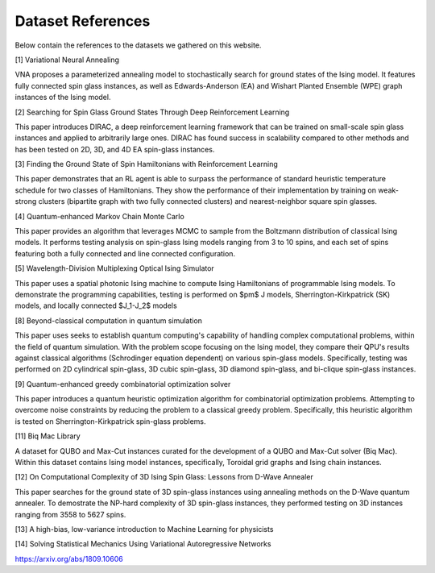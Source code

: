 ===================
Dataset References
===================

Below contain the references to the datasets we gathered on this website.

[1] Variational Neural Annealing
  
VNA proposes a parameterized annealing model to stochastically search for ground states of the Ising model. It features fully connected spin glass instances, as well as Edwards-Anderson (EA) and Wishart Planted Ensemble (WPE) graph instances of the Ising model.
  
[2] Searching for Spin Glass Ground States Through Deep Reinforcement Learning
  
This paper introduces DIRAC, a deep reinforcement learning framework that can be trained on small-scale spin glass instances and applied to arbitrarily large ones. DIRAC has found success in scalability compared to other methods and has been tested on 2D, 3D, and 4D EA spin-glass instances.
  
[3] Finding the Ground State of Spin Hamiltonians with Reinforcement Learning
  
This paper demonstrates that an RL agent is able to surpass the performance of standard heuristic temperature schedule for two classes of Hamiltonians. They show the performance of their implementation by training on weak-strong clusters (bipartite graph with two fully connected clusters) and nearest-neighbor square spin glasses.

[4] Quantum-enhanced Markov Chain Monte Carlo
  
This paper provides an algorithm that leverages MCMC to sample from the Boltzmann distribution of classical Ising models. It performs testing analysis on spin-glass Ising models ranging from 3 to 10 spins, and each set of spins featuring both a fully connected and line connected configuration.
  
[5] Wavelength-Division Multiplexing Optical Ising Simulator

This paper uses a spatial photonic Ising machine to compute Ising Hamiltonians of programmable Ising models. To demonstrate the programming capabilities, testing is performed on $\pm$ J models, Sherrington-Kirkpatrick (SK) models, and locally connected $J_1-J_2$ models

[8] Beyond-classical computation in quantum simulation
  
This paper uses seeks to establish quantum computing's capability of handling complex computational problems, within the field of quantum simulation. With the problem scope focusing on the Ising model, they compare their QPU's results against classical algorithms (Schrodinger equation dependent) on various spin-glass models. Specifically, testing was performed on 2D cylindrical spin-glass, 3D cubic spin-glass, 3D diamond spin-glass, and bi-clique spin-glass instances.
  
[9] Quantum-enhanced greedy combinatorial optimization solver
  
This paper introduces a quantum heuristic optimization algorithm for combinatorial optimization problems. Attempting to overcome noise constraints by reducing the problem to a classical greedy problem. Specifically, this heuristic algorithm is tested on Sherrington-Kirkpatrick spin-glass problems.

[11] Biq Mac Library
  
A dataset for QUBO and Max-Cut instances curated for the development of a QUBO and Max-Cut solver (Biq Mac). Within this dataset contains Ising model instances, specifically, Toroidal grid graphs and Ising chain instances. 

[12] On Computational Complexity of 3D Ising Spin Glass: Lessons from D-Wave Annealer

This paper searches for the ground state of 3D spin-glass instances using annealing methods on the D-Wave quantum annealer. To demostrate the NP-hard complexity of 3D spin-glass instances, they performed testing on 3D instances ranging from 3558 to 5627 spins.

[13] A high-bias, low-variance introduction to Machine Learning for physicists

[14] Solving Statistical Mechanics Using Variational Autoregressive Networks 

https://arxiv.org/abs/1809.10606